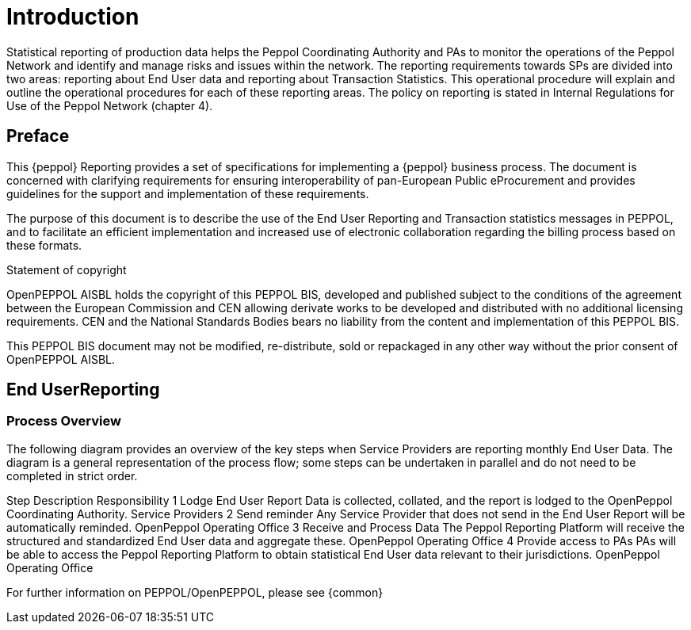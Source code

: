 = Introduction

Statistical reporting of production data helps the Peppol Coordinating Authority and PAs to monitor the operations of the Peppol Network and identify and manage risks and issues within the network.
The reporting requirements towards SPs are divided into two areas: reporting about End User data and reporting about Transaction Statistics. This operational procedure will explain and outline the operational procedures for each of these reporting areas.
The policy on reporting is stated in Internal Regulations for Use of the Peppol Network (chapter 4).


== Preface

This {peppol} Reporting provides a set of specifications for implementing a {peppol} business process. The document is concerned with clarifying requirements for ensuring interoperability of pan-European Public eProcurement and provides guidelines for the support and implementation of these requirements.

The purpose of this document is to describe the use of the End User Reporting and Transaction statistics messages in PEPPOL, and to facilitate an efficient implementation and increased use of electronic collaboration regarding the billing process based on these formats.

.Statement of copyright
****
//**This PEPPOL Business Interoperability Specification (PEPPOL BIS) document  is a Core Invoice Usage Specification (CIUS) based on CEN/EN 16931:2017. The restrictions on CEN/EN 16931:2017 implemented in this PEPPOL BIS appear from the conformance statement provided in appendix A.*/

//**The copyright of CEN/EN 16931:2107 is owned by CEN and its members - the European National Standards Bodies. A copy of CEN/EN 16931-1:2017 may be obtained free of charge from any CEN member.*/

OpenPEPPOL AISBL holds the copyright of this PEPPOL BIS, developed and published subject to the conditions of the agreement between the European Commission and CEN allowing derivate works to be developed and distributed with no additional licensing requirements. CEN and the National  Standards Bodies bears no liability from the content and implementation of this PEPPOL BIS.

This PEPPOL BIS document may not be modified, re-distribute, sold or repackaged in any other way without the prior consent of OpenPEPPOL AISBL.
****

== End UserReporting

=== Process Overview

The following diagram provides an overview of the key steps when Service Providers are reporting monthly End User Data. The diagram is a general representation of the process flow; some steps can be undertaken in parallel and do not need to be completed in strict order.

Step	Description	Responsibility
    1	Lodge End User Report 	Data is collected, collated, and the report is lodged to the OpenPeppol Coordinating Authority. 	Service Providers
    2     	Send reminder	Any Service Provider that does not send in the End User Report will be automatically reminded.
OpenPeppol Operating Office
    3	Receive and Process Data	The Peppol Reporting Platform will receive the structured and standardized End User data and aggregate these. 	OpenPeppol Operating Office
    4	Provide access to PAs	PAs will be able to access the Peppol Reporting Platform to obtain statistical End User data relevant to their jurisdictions.	OpenPeppol Operating Office



For further information on PEPPOL/OpenPEPPOL, please see {common}